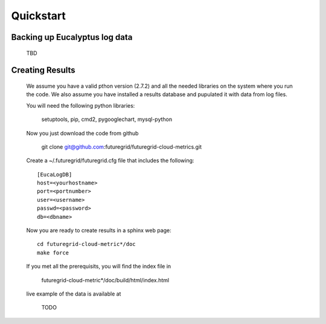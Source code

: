 Quickstart
==========

Backing up Eucalyptus log data
-------------------------

 TBD

Creating Results
-------------------------

 We assume you have a valid pthon version (2.7.2) and all the needed
 libraries on the system where you run the code. We also assume you
 have installed a results database and pupulated it with data from log
 files.

 You will need the following python libraries:

    setuptools, pip, cmd2, pygooglechart, mysql-python

 Now you just download the code from github 

   git clone git@github.com:futuregrid/futuregrid-cloud-metrics.git

 Create a ~/.futuregrid/futuregrid.cfg file that includes the
 following::

    [EucaLogDB]
    host=<yourhostname>
    port=<portnumber>
    user=<username>
    passwd=<password>
    db=<dbname>

 Now you are ready to create results in a sphinx web page::

   cd futuregrid-cloud-metric*/doc
   make force

 If you met all the prerequisits, you will find the index file in 

   futuregrid-cloud-metric*/doc/build/html/index.html

 live example of the data is available at

   TODO




